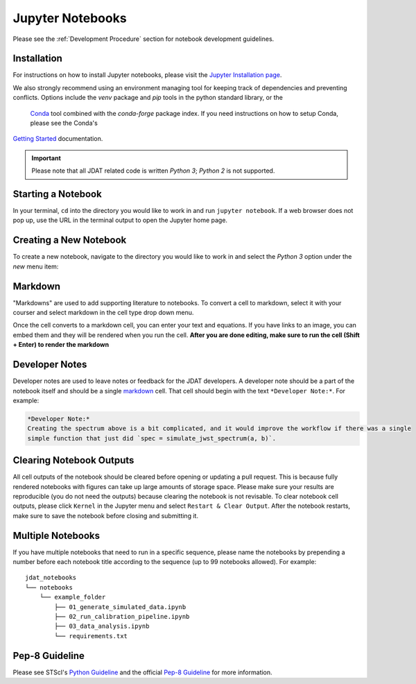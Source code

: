 .. _Jupyter Notebooks:

#################
Jupyter Notebooks
#################

Please see the :ref:`Development Procedure` section for notebook development guidelines.

.. seealso::

    For detailed instructions on formatting notebook, please visit the
    `STScI notebook style guide. <https://github.com/spacetelescope/style-guides/blob/master/guides/jupyter-notebooks.md>`_


Installation
************

For instructions on how to install Jupyter notebooks, please visit the
`Jupyter Installation page <https://jupyter.org/install>`_.


We also strongly recommend using an environment managing tool for keeping track of dependencies and
preventing conflicts.  Options include the `venv` package and `pip` tools in the python standard library, or the 
 `Conda <https://docs.conda.io/projects/conda/en/latest/index.html>`_ tool combined with the `conda-forge`
 package index. If you need instructions on how to setup Conda, please see the Conda's
`Getting Started <https://docs.conda.io/projects/conda/en/latest/user-guide/getting-started.html>`_ documentation.

.. important::

    Please note that all JDAT related code is written `Python 3`; `Python 2` is not supported.


Starting a Notebook
*******************

In your terminal, ``cd`` into the directory you would like to work in and run ``jupyter notebook``.
If a web browser does not pop up, use the URL in the terminal output to open the Jupyter home page.


Creating a New Notebook
***********************

To create a new notebook, navigate to the directory you would like to work in and select the `Python 3` option
under the `new` menu item:

.. image:: images/notebook_new_notebook.png
    :scale: 60%
    :align: center


Markdown
********

"Markdowns" are used to add supporting literature to notebooks. To convert a cell to markdown,
select it with your courser and select markdown in the cell type drop down menu.

.. image:: images/notebook_markdown.png
    :scale: 50%
    :align: center

Once the cell converts to a markdown cell, you can enter your text and equations. If you have links to an image, you
can embed them and they will be rendered when you run the cell.
**After you are done editing, make sure to run the cell (Shift + Enter) to render the markdown**

.. seealso::

    See Adam Pritchard's `markdown cheatsheet <https://github.com/adam-p/markdown-here/wiki/Markdown-Cheatsheet>`_
    for tips and instructions.


Developer Notes
***************

Developer notes are used to leave notes or feedback for the JDAT developers.
A developer note should be a part of the notebook itself and should be a
single `markdown`_ cell. That cell should begin with the text ``*Developer Note:*``.
For example:

.. code-block::

    *Developer Note:*
    Creating the spectrum above is a bit complicated, and it would improve the workflow if there was a single
    simple function that just did `spec = simulate_jwst_spectrum(a, b)`.

Clearing Notebook Outputs
*************************

All cell outputs of the notebook should be cleared before opening or updating a pull request. This is because fully
rendered notebooks with figures can take up large amounts of storage space. Please make sure your results are
reproducible (you do not need the outputs) because clearing the notebook is not revisable. To clear notebook cell outputs,
please click ``Kernel`` in the Jupyter menu and select ``Restart & Clear Output``.
After the notebook restarts, make sure to save the notebook before closing and submitting it.


.. image:: images/notebook_restart_and_clear_outputs.png
    :scale: 50%
    :align: center

Multiple Notebooks
******************

If you have multiple notebooks that need to run in a specific sequence, please name the notebooks
by prepending a number before each notebook title according to the sequence (up to 99 notebooks allowed). For example::

    jdat_notebooks
    └── notebooks
        └── example_folder
            ├── 01_generate_simulated_data.ipynb
            ├── 02_run_calibration_pipeline.ipynb
            ├── 03_data_analysis.ipynb
            └── requirements.txt

Pep-8 Guideline
***************

Please see STScI's `Python Guideline <https://github.com/spacetelescope/style-guides/blob/master/guides/python.md>`_ and
the official `Pep-8 Guideline <https://www.python.org/dev/peps/pep-0008/>`_ for more information.


.. seealso::

    - `STScI notebook style guide <https://github.com/spacetelescope/style-guides/blob/master/guides/jupyter-notebooks.md>`_

    - `STScI Python style guide <https://github.com/spacetelescope/style-guides/blob/master/guides/python.md>`_